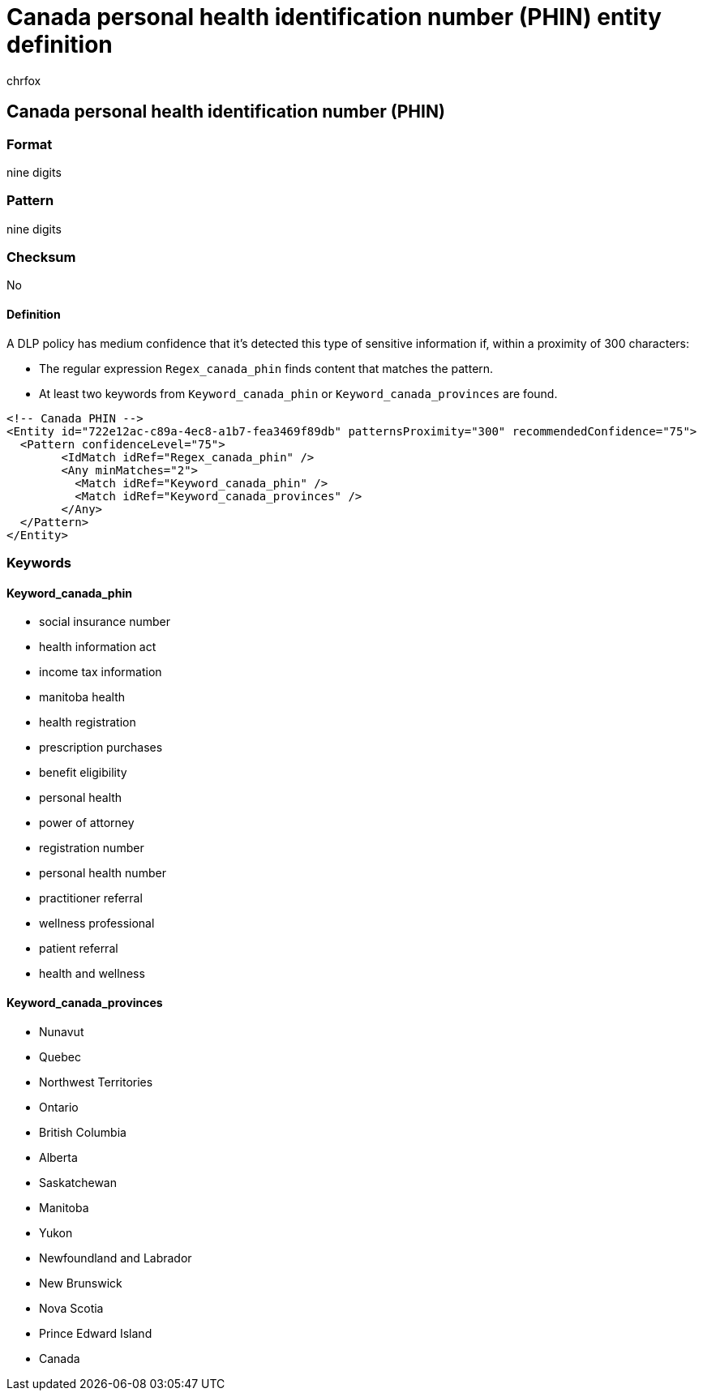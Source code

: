 = Canada personal health identification number (PHIN) entity definition
:audience: Admin
:author: chrfox
:description: Canada personal health identification number (PHIN) sensitive information type entity definition.
:f1.keywords: ["CSH"]
:f1_keywords: ["ms.o365.cc.UnifiedDLPRuleContainsSensitiveInformation"]
:feedback_system: None
:hideEdit: true
:manager: laurawi
:ms.author: chrfox
:ms.collection: ["M365-security-compliance"]
:ms.date:
:ms.localizationpriority: medium
:ms.service: O365-seccomp
:ms.topic: reference
:recommendations: false
:search.appverid: MET150

== Canada personal health identification number (PHIN)

=== Format

nine digits

=== Pattern

nine digits

=== Checksum

No

==== Definition

A DLP policy has medium confidence that it's detected this type of sensitive information if, within a proximity of 300 characters:

* The regular expression `Regex_canada_phin` finds content that matches the pattern.
* At least two keywords from `Keyword_canada_phin` or `Keyword_canada_provinces` are found.

[,xml]
----
<!-- Canada PHIN -->
<Entity id="722e12ac-c89a-4ec8-a1b7-fea3469f89db" patternsProximity="300" recommendedConfidence="75">
  <Pattern confidenceLevel="75">
        <IdMatch idRef="Regex_canada_phin" />
        <Any minMatches="2">
          <Match idRef="Keyword_canada_phin" />
          <Match idRef="Keyword_canada_provinces" />
        </Any>
  </Pattern>
</Entity>
----

=== Keywords

==== Keyword_canada_phin

* social insurance number
* health information act
* income tax information
* manitoba health
* health registration
* prescription purchases
* benefit eligibility
* personal health
* power of attorney
* registration number
* personal health number
* practitioner referral
* wellness professional
* patient referral
* health and wellness

==== Keyword_canada_provinces

* Nunavut
* Quebec
* Northwest Territories
* Ontario
* British Columbia
* Alberta
* Saskatchewan
* Manitoba
* Yukon
* Newfoundland and Labrador
* New Brunswick
* Nova Scotia
* Prince Edward Island
* Canada
